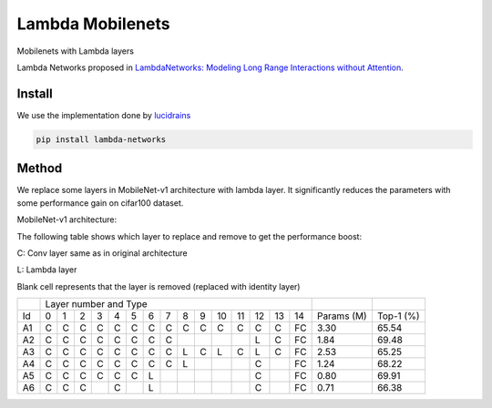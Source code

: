 =================
Lambda Mobilenets
=================

Mobilenets with Lambda layers

Lambda Networks proposed in `LambdaNetworks: Modeling Long Range Interactions without Attention <https://openreview.net/pdf?id=xTJEN-ggl1b>`_.

Install
=======

We use the implementation done by `lucidrains <https://github.com/lucidrains/lambda-networks>`_

.. code-block:: bash

   pip install lambda-networks
   
   
Method
======

We replace some layers in MobileNet-v1 architecture with lambda layer. It significantly reduces the parameters with some performance gain on cifar100 dataset.

MobileNet-v1 architecture:

.. image:: assets/mnetv1.svg
   :height: 300px
   :align: center

The following table shows which layer to replace and remove to get the performance boost:

C: Conv layer same as in original architecture

L: Lambda layer

Blank cell represents that the layer is removed (replaced with identity layer)

+----+----------------------------------------------------------------+------------+------------+
|    |                  Layer number and Type                         |            |            |
+----+---+---+---+---+---+---+---+---+---+---+----+----+----+----+----+------------+------------+
| Id | 0 | 1 | 2 | 3 | 4 | 5 | 6 | 7 | 8 | 9 | 10 | 11 | 12 | 13 | 14 | Params (M) |  Top-1 (%) |
+----+---+---+---+---+---+---+---+---+---+---+----+----+----+----+----+------------+------------+
| A1 | C | C | C | C | C | C | C | C | C | C | C  |  C |  C |  C | FC |    3.30    |    65.54   |
+----+---+---+---+---+---+---+---+---+---+---+----+----+----+----+----+------------+------------+
| A2 | C | C | C | C | C | C | C | C |   |   |    |    |  L |  C | FC |    1.84    |    69.48   |
+----+---+---+---+---+---+---+---+---+---+---+----+----+----+----+----+------------+------------+
| A3 | C | C | C | C | C | C | C | C | L | C | L  | C  |  L |  C | FC |    2.53    |    65.25   |
+----+---+---+---+---+---+---+---+---+---+---+----+----+----+----+----+------------+------------+
| A4 | C | C | C | C | C | C | C | C | L |   |    |    |  C |    | FC |    1.24    |    68.22   |
+----+---+---+---+---+---+---+---+---+---+---+----+----+----+----+----+------------+------------+
| A5 | C | C | C | C | C | C | L |   |   |   |    |    |  C |    | FC |    0.80    |    69.91   |
+----+---+---+---+---+---+---+---+---+---+---+----+----+----+----+----+------------+------------+
| A6 | C | C | C |   | C |   | L |   |   |   |    |    |  C |    | FC |    0.71    |    66.38   |
+----+---+---+---+---+---+---+---+---+---+---+----+----+----+----+----+------------+------------+
